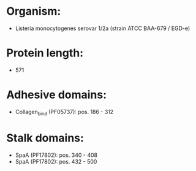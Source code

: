 * Organism:
- Listeria monocytogenes serovar 1/2a (strain ATCC BAA-679 / EGD-e)
* Protein length:
- 571
* Adhesive domains:
- Collagen_bind (PF05737): pos. 186 - 312
* Stalk domains:
- SpaA (PF17802): pos. 340 - 408
- SpaA (PF17802): pos. 432 - 500

